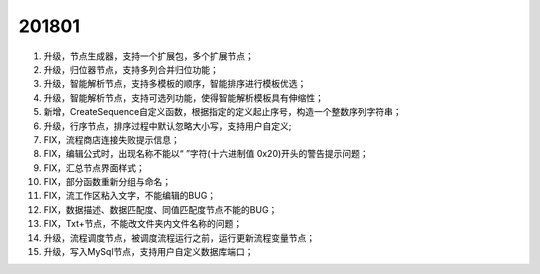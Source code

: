 ﻿.. _logs:

201801
======================
#. 升级，节点生成器，支持一个扩展包，多个扩展节点；

#. 升级，归位器节点，支持多列合并归位功能；

#. 升级，智能解析节点，支持多模板的顺序，智能排序进行模板优选；

#. 升级，智能解析节点，支持可选列功能，使得智能解析模板具有伸缩性；

#. 新增，CreateSequence自定义函数，根据指定的定义起止序号，构造一个整数序列字符串；

#. 升级，行序节点，排序过程中默认忽略大小写，支持用户自定义;

#. FIX，流程商店连接失败提示信息；

#. FIX，编辑公式时，出现名称不能以“ ”字符(十六进制值 0x20)开头的警告提示问题；

#. FIX，汇总节点界面样式；

#. FIX，部分函数重新分组与命名；

#. FIX，流工作区粘入文字，不能编辑的BUG；

#. FIX，数据描述、数据匹配度、同值匹配度节点不能的BUG；

#. FIX，Txt+节点，不能改文件夹内文件名称的问题；

#. 升级，流程调度节点，被调度流程运行之前，运行更新流程变量节点；

#. 升级，写入MySql节点，支持用户自定义数据库端口；

